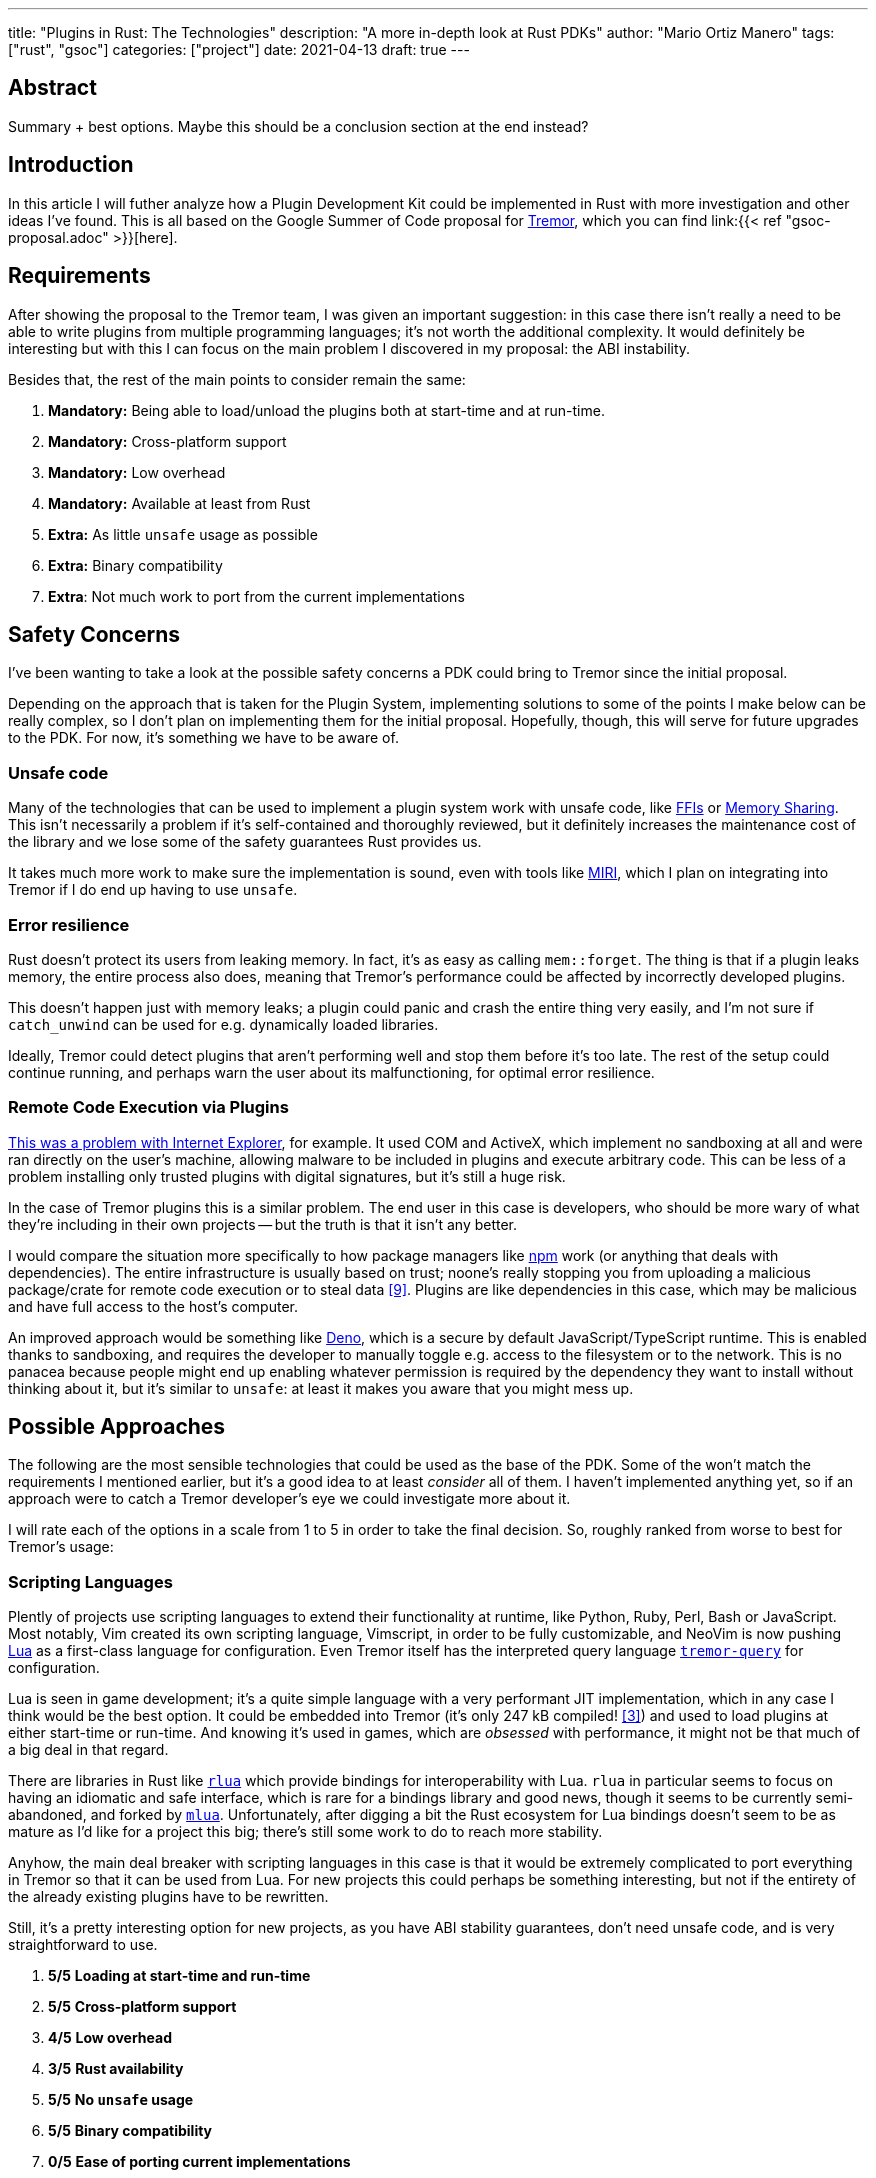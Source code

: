 ---
title: "Plugins in Rust: The Technologies"
description: "A more in-depth look at Rust PDKs"
author: "Mario Ortiz Manero"
tags: ["rust", "gsoc"]
categories: ["project"]
date: 2021-04-13
draft: true
---

== Abstract

Summary + best options. Maybe this should be a conclusion section at the end
instead?

== Introduction

In this article I will futher analyze how a Plugin Development Kit could be
implemented in Rust with more investigation and other ideas I've found. This is
all based on the Google Summer of Code proposal for
https://www.tremor.rs/[Tremor], which you can find link:{{< ref
"gsoc-proposal.adoc" >}}[here].

== Requirements

After showing the proposal to the Tremor team, I was given an important
suggestion: in this case there isn't really a need to be able to write plugins
from multiple programming languages; it's not worth the additional complexity.
It would definitely be interesting but with this I can focus on the main problem
I discovered in my proposal: the ABI instability.

Besides that, the rest of the main points to consider remain the same:

. *Mandatory:* Being able to load/unload the plugins both at start-time and at
  run-time.
. *Mandatory:* Cross-platform support
. *Mandatory:* Low overhead
. *Mandatory:* Available at least from Rust
. *Extra:* As little `unsafe` usage as possible
. *Extra:* Binary compatibility
. *Extra*: Not much work to port from the current implementations

[[safety]]
== Safety Concerns

I've been wanting to take a look at the possible safety concerns a PDK could
bring to Tremor since the initial proposal.

Depending on the approach that is taken for the Plugin System, implementing
solutions to some of the points I make below can be really complex, so I don't
plan on implementing them for the initial proposal. Hopefully, though, this will
serve for future upgrades to the PDK. For now, it's something we have to be
aware of.

=== Unsafe code

Many of the technologies that can be used to implement a plugin system work with
unsafe code, like <<ffi,FFIs>> or <<memory-sharing,Memory Sharing>>. This isn't
necessarily a problem if it's self-contained and thoroughly reviewed, but it
definitely increases the maintenance cost of the library and we lose some of the
safety guarantees Rust provides us.

It takes much more work to make sure the implementation is sound, even with
tools like https://github.com/rust-lang/miri[MIRI], which I plan on integrating
into Tremor if I do end up having to use `unsafe`.

=== Error resilience

Rust doesn't protect its users from leaking memory. In fact, it's as easy as
calling `mem::forget`. The thing is that if a plugin leaks memory, the entire
process also does, meaning that Tremor's performance could be affected by
incorrectly developed plugins.

This doesn't happen just with memory leaks; a plugin could panic and crash the
entire thing very easily, and I'm not sure if `catch_unwind` can be used for
e.g. dynamically loaded libraries.

Ideally, Tremor could detect plugins that aren't performing well and stop them
before it's too late. The rest of the setup could continue running, and perhaps
warn the user about its malfunctioning, for optimal error resilience.

=== Remote Code Execution via Plugins

https://en.wikipedia.org/wiki/Component_Object_Model#Security[This was a problem
with Internet Explorer], for example. It used COM and ActiveX, which implement
no sandboxing at all and were ran directly on the user's machine, allowing
malware to be included in plugins and execute arbitrary code. This can be less
of a problem installing only trusted plugins with digital signatures, but it's
still a huge risk.

In the case of Tremor plugins this is a similar problem. The end user in this
case is developers, who should be more wary of what they're including in their
own projects -- but the truth is that it isn't any better.

I would compare the situation more specifically to how package managers like
https://www.npmjs.com/[npm] work (or anything that deals with dependencies). The
entire infrastructure is usually based on trust; noone's really stopping you
from uploading a malicious package/crate for remote code execution or to steal
data <<npm-trust>>. Plugins are like dependencies in this case, which may be
malicious and have full access to the host's computer.

An improved approach would be something like
https://github.com/denoland/deno[Deno], which is a secure by default
JavaScript/TypeScript runtime. This is enabled thanks to sandboxing, and
requires the developer to manually toggle e.g. access to the filesystem or to
the network. This is no panacea because people might end up enabling whatever
permission is required by the dependency they want to install without thinking
about it, but it's similar to `unsafe`: at least it makes you aware that you
might mess up.

== Possible Approaches

The following are the most sensible technologies that could be used as the base
of the PDK. Some of the won't match the requirements I mentioned earlier, but
it's a good idea to at least _consider_ all of them. I haven't implemented
anything yet, so if an approach were to catch a Tremor developer's eye we could
investigate more about it.

// TODO: is the ranking ok?

I will rate each of the options in a scale from 1 to 5 in order to take the
final decision. So, roughly ranked from worse to best for Tremor's usage:

:rank-same: olive white-background txt-margin-right txt-round
:rank-up: green white-background txt-margin-right txt-round
:rank-down: red white-background txt-margin-right txt-round

[[scripting-langs]]
=== Scripting Languages

Plently of projects use scripting languages to extend their functionality at
runtime, like Python, Ruby, Perl, Bash or JavaScript. Most notably, Vim created
its own scripting language, Vimscript, in order to be fully customizable, and
NeoVim is now pushing http://www.lua.org/[Lua] as a first-class language for
configuration. Even Tremor itself has the interpreted query language
https://docs.tremor.rs/tremor-query/[`tremor-query`] for configuration.

Lua is seen in game development; it's a quite simple language with a very
performant JIT implementation, which in any case I think would be the best
option. It could be embedded into Tremor (it's only 247 kB compiled!
<<lua-wiki>>) and used to load plugins at either start-time or run-time. And
knowing it's used in games, which are _obsessed_ with performance, it might not
be that much of a big deal in that regard.

There are libraries in Rust like https://github.com/amethyst/rlua[`rlua`] which
provide bindings for interoperability with Lua. `rlua` in particular seems to
focus on having an idiomatic and safe interface, which is rare for a bindings
library and good news, though it seems to be currently semi-abandoned, and
forked by https://github.com/khvzak/mlua[`mlua`]. Unfortunately, after digging a
bit the Rust ecosystem for Lua bindings doesn't seem to be as mature as I'd like
for a project this big; there's still some work to do to reach more stability.

Anyhow, the main deal breaker with scripting languages in this case is that it
would be extremely complicated to port everything in Tremor so that it can be
used from Lua. For new projects this could perhaps be something interesting, but
not if the entirety of the already existing plugins have to be rewritten.

Still, it's a pretty interesting option for new projects, as you have ABI
stability guarantees, don't need unsafe code, and is very straightforward to
use.

. [{rank-same}]*5/5* *Loading at start-time and run-time*
. [{rank-same}]*5/5* *Cross-platform support*
. [{rank-same}]*4/5* *Low overhead*
. [{rank-same}]*3/5* *Rust availability*
. [{rank-same}]*5/5* *No `unsafe` usage*
. [{rank-same}]*5/5* *Binary compatibility*
. [{rank-same}]*0/5* *Ease of porting current implementations*

[[ipc]]
=== Inter-Process Communication

Another possibility for plugins is to define a protocol for Inter-Process
Communication, turning Tremor into a server that extends its capabilities by
connecting to external plugins. For instance, most text editors use this method
to support the https://microsoft.github.io/language-server-protocol/[Language
Server Protocol], which uses JSON-RPC.

There are of course multiple ways to do IPC, which I'll briefly list below.
Performance-wise, <<ipc-wisc>> shows a comparison of the overhead of each of
them:

image::/blog/plugin-tech/ipc-comparison.png[IPC comparison, width=60%, align=center]

[[sockets]]
==== Based on Sockets

Sockets are the worst-performing alternative in the previous chart, but they're
so common and easy to use in most languages that it's worth taking a look at.
Using relatively lightweight protocols like Protocol Buffers<<protobuf>>, the
performance would be close to passing raw structs, but with improved
backwards/forwards compatibility <<protobuf-perf>>. JSON would probably not make
that big of a difference in terms of performance either. This would make it
possible to write a plugin in any language as well -- including Rust -- as long
as there's an implementation of the protocol available. But there's still
noticeable overhead when communicating via sockets; sending and receiving the
messages can be much costlier than just calling a function, even if this happens
on localhost.

The main issue with this alternative is shared with <<scripting-langs>>. In this
case at least we don't have to completely rewrite everything, since we could
still use Rust, but Tremor would have to declare a protocol to communicate
between the Tremor core and its plugins, which is a lot of work and makes this a
not really feasible option.

Overall, though, it seems more reasonable than <<scripting-langs>>. It does
require a lot of work, but it helps a lot in terms of <<safety>>. Separate
processes imply that malfunctioning plugins don't affect Tremor, and it
basically consists on implementing basic servers, which require no `unsafe` at
all and means that there's much more support for that in Rust.

. [{rank-same}]*5/5* *Loading at startdowntime and rundowntime*
. [{rank-same}]*5/5* *Crossdownplatform support*
. [{rank-down}]#*3/5* (-1)# *Low overhead*
. [{rank-up}]#*5/5* (+1)# *Rust availability*
. [{rank-same}]*5/5* *No `unsafe` usage*
. [{rank-same}]*5/5* *Binary compatibility*
. [{rank-same}]*2/5* *Ease of porting current implementations*

[[pipes]]
==== Based on Pipes

Named Pipes are really popular specifically on Linux, and enable Inter-Process
Communication with less overhead than sockets. They are made to be ran on the
same machine, which is exactly what we need. The terminal file manager
https://github.com/jarun/nnn[nnn] uses this approach: plugins can read from a
FIFO (Named Pipe) to receive selections from nnn (lists of files or directories)
and act accordingly.

The rest is basically the same as with <<sockets, Sockets>>, maybe with extra
points for performance, and less for Rust availability, since there don't seem
to be any reliable libraries for pipes, besides `std`.

. [{rank-same}]*5/5* *Loading at start-time and run-time*
. [{rank-same}]*5/5* *Cross-platform support*
. [{rank-up}]#*4/5* (+1)# *Low overhead*
. [{rank-down}]#*3/5* (-2)# *Rust availability*
. [{rank-same}]*5/5* *No `unsafe` usage*
. [{rank-same}]*5/5* *Binary compatibility*
. [{rank-same}]*2/5* *Ease of porting current implementations*

[[memory-sharing]]
==== Based on Memory Sharing

Knowing that the plugins are intended to be on the same machine as the core of
Tremor, there's no need to actually send and receive messages. One can share
memory between multiple processes and send notifications to receive updates. The
performance is comparable to using a <<ffi>>, since the only overhead is the
initial cost from setting up the shared pages, having regular memory memory
access <<memory-share-so>>.

This feature heavily depends on the system's kernel, so it may hurt the
"Cross-Compatibility" requirement. But we have libraries like
https://docs.rs/shared_memory[`shared_memory`] pass:[+]
https://docs.rs/raw_sync[`raw_sync`] in Rust that wrap all the OS
implementations under the same interface. Admittedly, they don't seem anywhere
near as popular as most of the other alternatives. While the wrapper itself is
quite simple, there isn't that much information about IPC shared memory for
Rust. Not to mention that the examples for `shared_memory` _do_ use `unsafe`,
and a lot of it.

Maybe if it was easier to use this would be a good idea, but IPC shared memory
doesn't seem to be any better than <<ffi>> or <<pipes,Pipes>>.

. [{rank-same}]*5/5* *Loading at start-time and run-time*
. [{rank-same}]*5/5* *Cross-platform support*
. [{rank-up}]#*5/5* (+1)# *Low overhead*
. [{rank-down}]#*2/5* (-1)# *Rust availability*
. [{rank-down}]#*1/5* (-4)# *No `unsafe` usage*
. [{rank-same}]*5/5* *Binary compatibility*
. [{rank-up}]#*4/5* (+2)# *Ease of porting current implementations*

// TODO: add sum of points

[[ffi]]
=== FFI

// TODO

This is possibly the _least weird_ way to do this, or at least the most common
one for what we actually need in a Plugin Development Kit.

https://docs.rs/libloading/[`libloading`]

https://github.com/emoon/dynamic_reload[`dynamic_reload`]

==== C

==== Rust

Using Rust FFI is the easiest because it doesn't force Tremor to define a strict
internal ABI, which can be a lot of work, as discussed in the previous section.

https://github.com/dtolnay/inventory[`inventory`]

https://github.com/rodrimati1992/abi_stable_crates[`abi_stable`]

* It only supports native dynamic libraries right now,since AFAIK extern "C" fn
  with arbitrary types is not supported in the WASM abi.
* It requires that you use some types from abi_stable instead of stdlib ones for
  the values you'll pass through ffi.
* It's still immature,lacking a Map<K,V> type for example,since I've had to
  reinvent the wheel for many Rust types.

=== Webassembly Interface

// TODO

Now, this is what I wanted to emphasize in this article! Turns out Wasm isn't
limited to web development anymore; it's slowly evolving into a portable
binary-code format. This is how it's described in their official website:

[quote, https://webassembly.org/]
____
WebAssembly (abbreviated Wasm) is a binary instruction format for a stack-based
virtual machine. Wasm is designed as a portable compilation target for
programming languages, enabling deployment on the web for client and server
applications.
____

https://github.com/bytecodealliance/wasmtime/blob/main/docs/WASI-tutorial.md#from-rust[WASI]

https://freemasen.com/blog/wasmer-plugin-pt-1/[Wasmer Tutorial]

https://github.com/FreeMasen/wasmer-plugin/[`wasmer-plugin`]

== Prior Art

It's very important to take a look at projects that have already done this in
the past in order to learn from their mistakes and not start from scratch.

Rust is relatively new, so I also took a look at similar languages that also
don't 

Here's a list of some of the libraries I found with PDKs, specifically written
in Rust:

* https://github.com/zellij-org/zellij[`zellij`]
* https://github.com/xi-editor/xi-editor[`xi`] (JSON RPC), described
  https://raphlinus.github.io/xi/2020/06/27/xi-retrospective.html#json[here in
  detail].
+
--

Text editors specifically are very interesting, because they must be built with
extensibility in mind and thus have to implement some kind of plugin system.

* Visual Studio is based on Electron, so it has a renderer process for the
  frontend, and a main process with Node. Its extensions share the same event
  loop,
  https://github.com/microsoft/vscode/issues/75627#issuecomment-519125065[which
  has been an issue for a long time in case an extension blocks temporarily],
  causing lag.
* Eclipse's plugin architecture is based on Java classes <<eclipse>> loaded at
  runtime and configured with XML manifests.

--
* https://lib.rs/crates/plugin-system[`plugin-system`] (2019, obsolete)
* Firefox?

[bibliography]
== References

// TODO: sort

- [[[michael,1]]] https://adventures.michaelfbryan.com/posts/plugins-in-rust/
- [[[fasterthanlime,2]]] https://fasterthanli.me/articles/so-you-want-to-live-reload-rust
- [[[lua-wiki,3]]] https://en.wikipedia.org/wiki/Lua_(programming_language)
- [[[protobuf,4]]] https://developers.google.com/protocol-buffers
- [[[protobuf-perf,5]]] https://google.github.io/flatbuffers/flatbuffers_benchmarks.html
- [[[serde,6]]] https://serde.rs/
- [[[ipc-wisc,7]]] http://pages.cs.wisc.edu/~adityav/Evaluation_of_Inter_Process_Communication_Mechanisms.pdf
- [[[eclipse,8]]] http://www.eclipse.org/articles/Article-Plug-in-architecture/plugin_architecture.html
- [[[npm-trust,9]]] https://jamie.build/how-to-build-an-npm-worm
- [[[memory-share-so,10]]] https://stackoverflow.com/a/14512554/11488352
